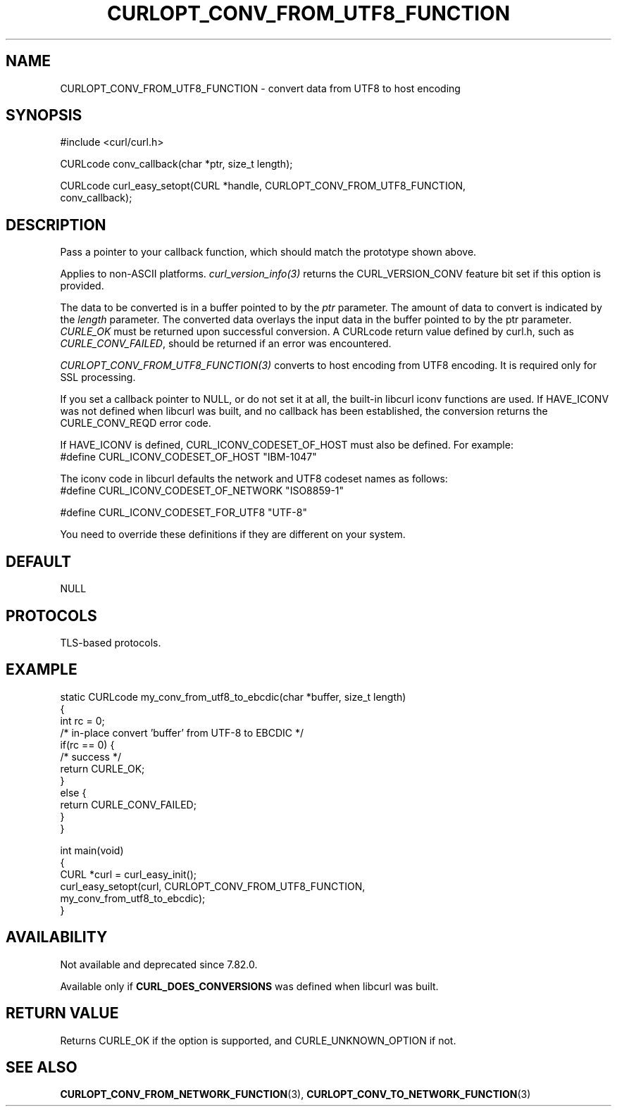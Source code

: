 .\" generated by cd2nroff 0.1 from CURLOPT_CONV_FROM_UTF8_FUNCTION.md
.TH CURLOPT_CONV_FROM_UTF8_FUNCTION 3 "January 31 2024" libcurl
.SH NAME
CURLOPT_CONV_FROM_UTF8_FUNCTION \- convert data from UTF8 to host encoding
.SH SYNOPSIS
.nf
#include <curl/curl.h>

CURLcode conv_callback(char *ptr, size_t length);

CURLcode curl_easy_setopt(CURL *handle, CURLOPT_CONV_FROM_UTF8_FUNCTION,
                          conv_callback);
.fi
.SH DESCRIPTION
Pass a pointer to your callback function, which should match the prototype
shown above.

Applies to non\-ASCII platforms. \fIcurl_version_info(3)\fP returns the
CURL_VERSION_CONV feature bit set if this option is provided.

The data to be converted is in a buffer pointed to by the \fIptr\fP parameter.
The amount of data to convert is indicated by the \fIlength\fP parameter. The
converted data overlays the input data in the buffer pointed to by the ptr
parameter. \fICURLE_OK\fP must be returned upon successful conversion. A
CURLcode return value defined by curl.h, such as \fICURLE_CONV_FAILED\fP,
should be returned if an error was encountered.

\fICURLOPT_CONV_FROM_UTF8_FUNCTION(3)\fP converts to host encoding from UTF8
encoding. It is required only for SSL processing.

If you set a callback pointer to NULL, or do not set it at all, the built\-in
libcurl iconv functions are used. If HAVE_ICONV was not defined when libcurl
was built, and no callback has been established, the conversion returns the
CURLE_CONV_REQD error code.

If HAVE_ICONV is defined, CURL_ICONV_CODESET_OF_HOST must also be defined.
For example:
.nf
 #define CURL_ICONV_CODESET_OF_HOST "IBM-1047"
.fi

The iconv code in libcurl defaults the network and UTF8 codeset names as
follows:
.nf
#define CURL_ICONV_CODESET_OF_NETWORK "ISO8859-1"

#define CURL_ICONV_CODESET_FOR_UTF8   "UTF-8"
.fi

You need to override these definitions if they are different on your system.
.SH DEFAULT
NULL
.SH PROTOCOLS
TLS\-based protocols.
.SH EXAMPLE
.nf
static CURLcode my_conv_from_utf8_to_ebcdic(char *buffer, size_t length)
{
  int rc = 0;
  /* in-place convert 'buffer' from UTF-8 to EBCDIC */
  if(rc == 0) {
    /* success */
    return CURLE_OK;
  }
  else {
    return CURLE_CONV_FAILED;
  }
}

int main(void)
{
  CURL *curl = curl_easy_init();
  curl_easy_setopt(curl, CURLOPT_CONV_FROM_UTF8_FUNCTION,
                   my_conv_from_utf8_to_ebcdic);
}
.fi
.SH AVAILABILITY
Not available and deprecated since 7.82.0.

Available only if \fBCURL_DOES_CONVERSIONS\fP was defined when libcurl was
built.
.SH RETURN VALUE
Returns CURLE_OK if the option is supported, and CURLE_UNKNOWN_OPTION if not.
.SH SEE ALSO
.BR CURLOPT_CONV_FROM_NETWORK_FUNCTION (3),
.BR CURLOPT_CONV_TO_NETWORK_FUNCTION (3)
